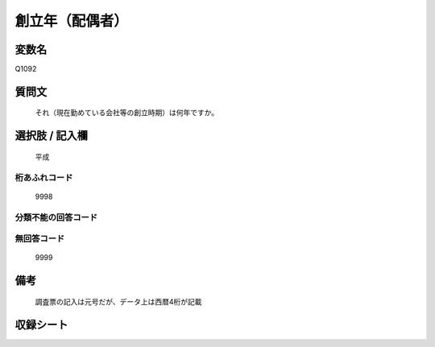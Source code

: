 .. title:: Q1092
.. rst-class:: item

====================================================================================================
創立年（配偶者）
====================================================================================================

.. rst-class:: varname

変数名
==================

Q1092

.. rst-class:: question

質問文
==================


   それ（現在勤めている会社等の創立時期）は何年ですか。



.. rst-class:: answer

選択肢 / 記入欄
======================

  平成



.. rst-class:: overflow

桁あふれコード
-------------------------------
  9998


.. rst-class:: not_classified

分類不能の回答コード
-------------------------------------
  


.. rst-class:: not_available

無回答コード
-------------------------------------
  9999


.. rst-class:: bikou

備考
==================
 

   調査票の記入は元号だが、データ上は西暦4桁が記載




.. rst-class:: include_sheet

収録シート
=======================================
.. hlist::
   :columns: 3
   
   
   * p16abc_1
   
   * p16d_1
   
   * p17_1
   
   * p18_1
   
   * p19_1
   
   * p20_1
   
   * p21abcd_1
   
   * p21e_1
   
   * p22_1
   
   * p23_1
   
   * p24_1
   
   * p25_1
   
   * p26_1
   
   


.. index:: Q1092